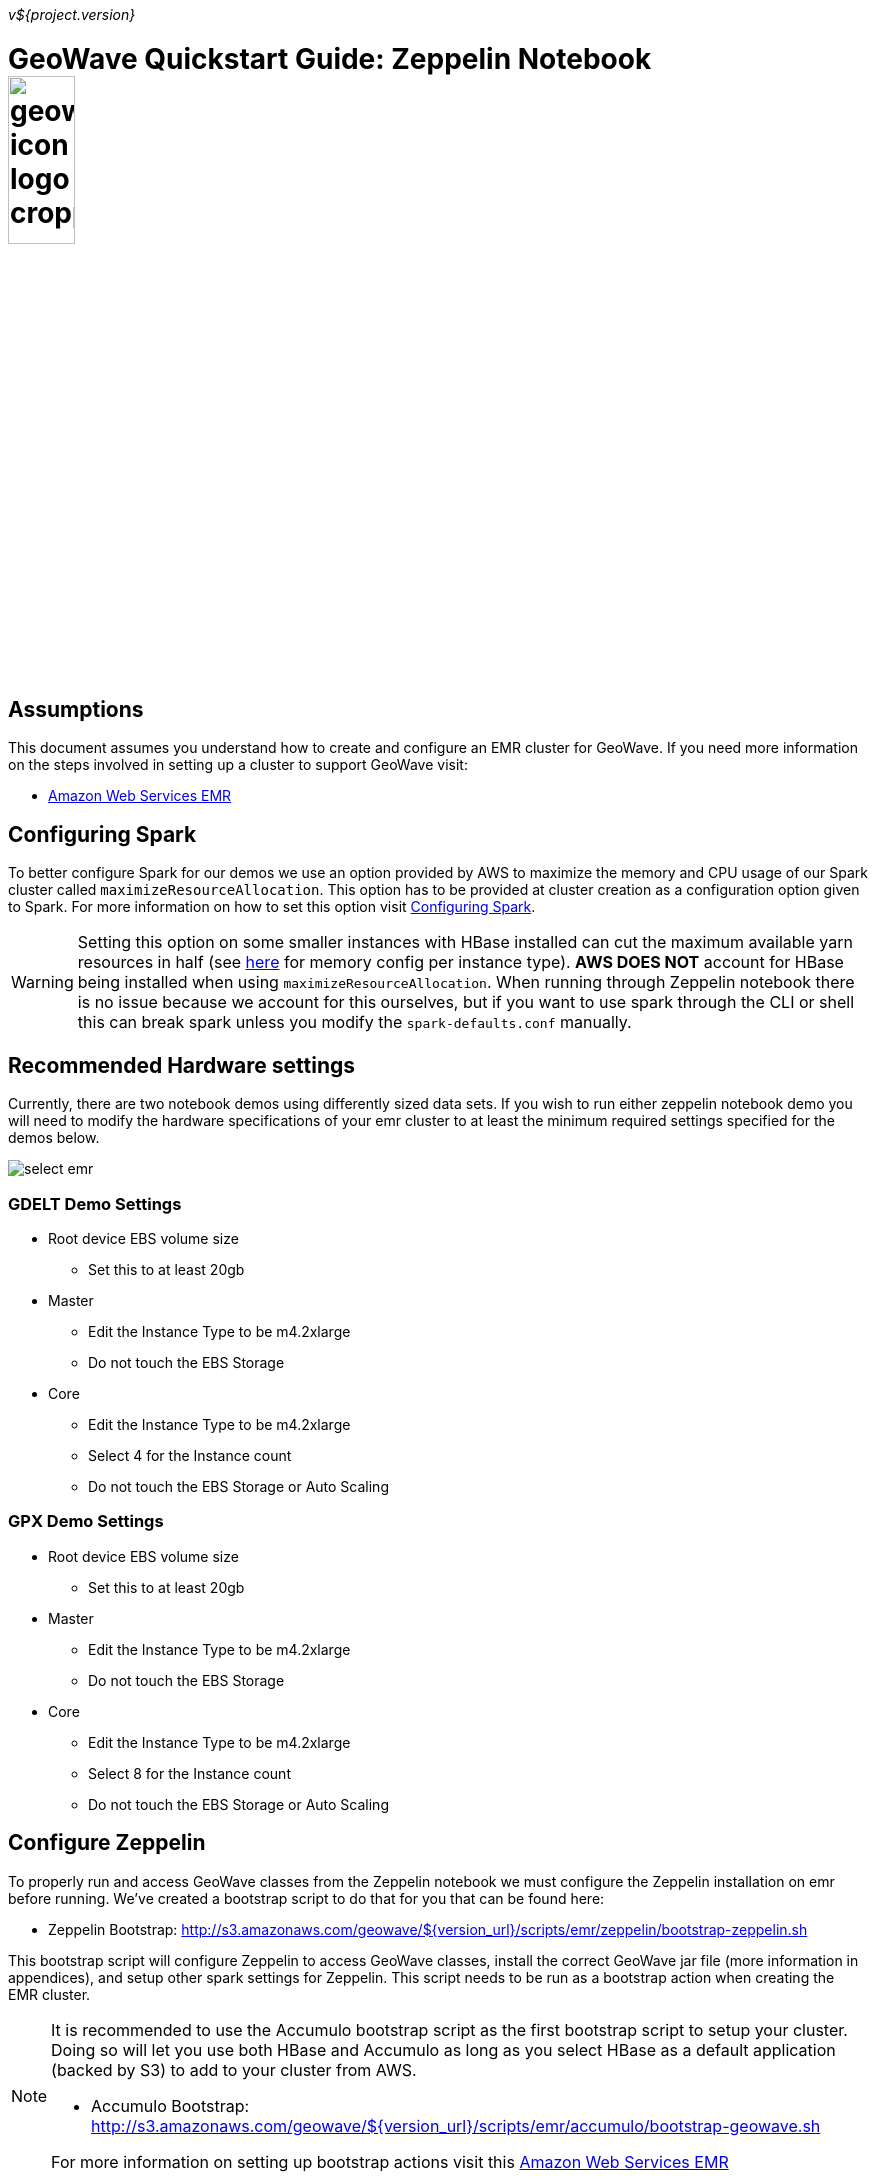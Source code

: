 [[quickstart-zeppelin-page]]
<<<

_v${project.version}_

:linkattrs:

= GeoWave Quickstart Guide: Zeppelin Notebook image:geowave-icon-logo-cropped.png[width="28%"]

== Assumptions

This document assumes you understand how to create and configure an EMR cluster for GeoWave. If you need more information on the steps involved in setting up a cluster to support GeoWave visit: 

- link:aws-env.html#[Amazon Web Services EMR, window="_blank"]

== Configuring Spark

To better configure Spark for our demos we use an option provided by AWS to maximize the memory and CPU usage of our Spark cluster called `maximizeResourceAllocation`. This option has to be provided at cluster creation as a configuration option given to Spark. 
For more information on how to set this option visit link:http://docs.aws.amazon.com/emr/latest/ReleaseGuide/emr-spark-configure.html[Configuring Spark].

[WARNING]
====
Setting this option on some smaller instances with HBase installed can cut the maximum available yarn resources in half (see link:http://docs.aws.amazon.com/emr/latest/ReleaseGuide/emr-hadoop-task-config.html[here] for memory config per instance type). *AWS DOES NOT* account for HBase being installed when using `maximizeResourceAllocation`.
When running through Zeppelin notebook there is no issue because we account for this ourselves, but if you want to use spark through the CLI or shell this can break spark unless you modify the `spark-defaults.conf` manually.
====

== Recommended Hardware settings

Currently, there are two notebook demos using differently sized data sets. If you wish to run either zeppelin notebook demo you will need to modify the hardware specifications of your emr cluster to at least the minimum required settings specified for the demos below.

image::aws-gui-method-3.png[scaledwidth="100%",alt="select emr"]

=== GDELT Demo Settings
- Root device EBS volume size
** Set this to at least 20gb
- Master
** Edit the Instance Type to be m4.2xlarge
** Do not touch the EBS Storage
- Core
** Edit the Instance Type to be m4.2xlarge
** Select 4 for the Instance count
** Do not touch the EBS Storage or Auto Scaling

=== GPX Demo Settings
- Root device EBS volume size
** Set this to at least 20gb
- Master
** Edit the Instance Type to be m4.2xlarge
** Do not touch the EBS Storage
- Core
** Edit the Instance Type to be m4.2xlarge
** Select 8 for the Instance count
** Do not touch the EBS Storage or Auto Scaling

== Configure Zeppelin

To properly run and access GeoWave classes from the Zeppelin notebook we must configure the Zeppelin installation on emr before running. We've created a bootstrap script to do that for you that can be found here:

- Zeppelin Bootstrap: http://s3.amazonaws.com/geowave/${version_url}/scripts/emr/zeppelin/bootstrap-zeppelin.sh

This bootstrap script will configure Zeppelin to access GeoWave classes, install the correct GeoWave jar file (more information in appendices), and setup other spark settings for Zeppelin. This script needs to be run as a bootstrap action when creating the EMR cluster.

[NOTE]
====
It is recommended to use the Accumulo bootstrap script as the first bootstrap script to setup your cluster. Doing so will let you use both HBase and Accumulo as long as you select HBase as a default application (backed by S3) to add to your cluster from AWS. 

- Accumulo Bootstrap: http://s3.amazonaws.com/geowave/${version_url}/scripts/emr/accumulo/bootstrap-geowave.sh

For more information on setting up bootstrap actions visit this link:aws-env.html#[Amazon Web Services EMR, window="_blank"]
====

== Connect to the notebook server

After your cluster has been created with the script above and is in the Waiting state, you are ready to connect to the notebook server and run the demo:

image::interacting-cluster-1.png[scaledwidth="100%",alt="select emr"]

. Use the master public dns of the cluster like below in your browser to connect to the notebook server.  
+
[source]
----
{master_public_dns}:8890
----
. Import the example notebooks into Zeppelin
.. Example notebooks found link:https://github.com/locationtech/geowave/tree/master/examples/data/notebooks/zeppelin[here]
+
[NOTE]
====
If you want to add a notebook from the url you will need to use the raw file link on github.
====
  
. Then simply select the demo notebook you wish to run and follow the instructions in the notebook to proceed through the demo.

== Appendices

=== Restarting the Zeppelin Daemon

The Zeppelin notebook server is launched at cluster creation as a link:http://upstart.ubuntu.com/[Upstart, window="_blank"] service. If Zeppelin should stop working or need to be restarted after the cluster has been created, you can do so by following these steps.

. SSH into the emr cluster
. Run the following commands

+
[source, bash]
----
sudo stop zeppelin
sudo start zeppelin
----

== Update GeoWave Jar file

Due to a bug with Zeppelin on EMR a different build of GeoWave using Accumulo 1.7.x must be used on the cluster if you intend to use Accumulo Datastores. If you used the bootstrap script to setup the cluster for Zeppelin these steps are done automatically and you do not need to run the following steps in your cluster. If you want to package geowave locally and use that jar on your cluster follow the link:devguide.html#[developers guide, window="_blank"] and run the following steps.

. Run the following command to package the source with Accumulo 1.7.x
+
[source, bash]
----
mvn clean  package -DskipTests -Dfindbugs.skip -am -pl deploy -Pgeowave-tools-singlejar -Daccumulo.version=1.7.2 -Daccumulo.api=1.7
----
. Upload the newly created snapshot tools jar file located in `deploy/target/` of your geowave source directory to a s3 bucket accessible by the cluster. 
. SSH into the emr cluster
. Run the following commands
+
[source,bash,subs="verbatim,attributes"]
----
aws s3 cp s3://insert_path_to_jar_here ~/
mkdir ~/backup/
sudo mv /usr/local/geowave/tools/geowave-tools-0.9.7-apache.jar ~/backup/
sudo mv ~/insert_jar_file_here
----

Following these steps will allow you to maintain a backup jar, and update the jar used by Zeppelin. Simply restore the backup jar to the original location if you encounter errors after these steps. If you were running a Zeppelin notebook before running these steps you will need to restart the spark interpreter to update the jar file used by YARN.


=== Github Zeppelin Notebook links

- Demo Notebooks: https://github.com/locationtech/geowave/tree/master/examples/data/notebooks/zeppelin










